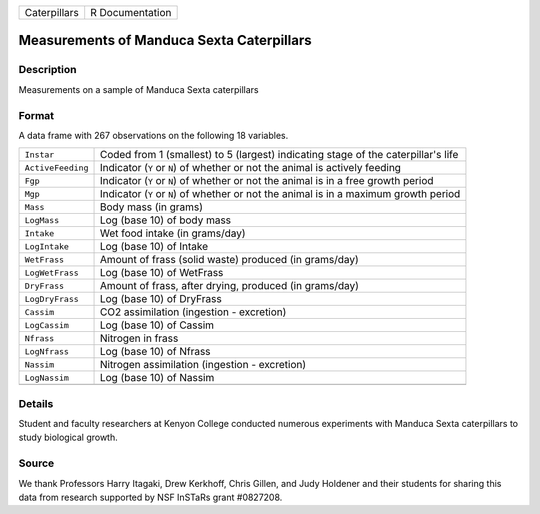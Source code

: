 +--------------+-----------------+
| Caterpillars | R Documentation |
+--------------+-----------------+

Measurements of Manduca Sexta Caterpillars
------------------------------------------

Description
~~~~~~~~~~~

Measurements on a sample of Manduca Sexta caterpillars

Format
~~~~~~

A data frame with 267 observations on the following 18 variables.

+-----------------------------------+-----------------------------------+
| ``Instar``                        | Coded from 1 (smallest) to 5      |
|                                   | (largest) indicating stage of the |
|                                   | caterpillar's life                |
+-----------------------------------+-----------------------------------+
| ``ActiveFeeding``                 | Indicator (``Y`` or ``N``) of     |
|                                   | whether or not the animal is      |
|                                   | actively feeding                  |
+-----------------------------------+-----------------------------------+
| ``Fgp``                           | Indicator (``Y`` or ``N``) of     |
|                                   | whether or not the animal is in a |
|                                   | free growth period                |
+-----------------------------------+-----------------------------------+
| ``Mgp``                           | Indicator (``Y`` or ``N``) of     |
|                                   | whether or not the animal is in a |
|                                   | maximum growth period             |
+-----------------------------------+-----------------------------------+
| ``Mass``                          | Body mass (in grams)              |
+-----------------------------------+-----------------------------------+
| ``LogMass``                       | Log (base 10) of body mass        |
+-----------------------------------+-----------------------------------+
| ``Intake``                        | Wet food intake (in grams/day)    |
+-----------------------------------+-----------------------------------+
| ``LogIntake``                     | Log (base 10) of Intake           |
+-----------------------------------+-----------------------------------+
| ``WetFrass``                      | Amount of frass (solid waste)     |
|                                   | produced (in grams/day)           |
+-----------------------------------+-----------------------------------+
| ``LogWetFrass``                   | Log (base 10) of WetFrass         |
+-----------------------------------+-----------------------------------+
| ``DryFrass``                      | Amount of frass, after drying,    |
|                                   | produced (in grams/day)           |
+-----------------------------------+-----------------------------------+
| ``LogDryFrass``                   | Log (base 10) of DryFrass         |
+-----------------------------------+-----------------------------------+
| ``Cassim``                        | CO2 assimilation (ingestion -     |
|                                   | excretion)                        |
+-----------------------------------+-----------------------------------+
| ``LogCassim``                     | Log (base 10) of Cassim           |
+-----------------------------------+-----------------------------------+
| ``Nfrass``                        | Nitrogen in frass                 |
+-----------------------------------+-----------------------------------+
| ``LogNfrass``                     | Log (base 10) of Nfrass           |
+-----------------------------------+-----------------------------------+
| ``Nassim``                        | Nitrogen assimilation (ingestion  |
|                                   | - excretion)                      |
+-----------------------------------+-----------------------------------+
| ``LogNassim``                     | Log (base 10) of Nassim           |
+-----------------------------------+-----------------------------------+
|                                   |                                   |
+-----------------------------------+-----------------------------------+

Details
~~~~~~~

Student and faculty researchers at Kenyon College conducted numerous
experiments with Manduca Sexta caterpillars to study biological growth.

Source
~~~~~~

We thank Professors Harry Itagaki, Drew Kerkhoff, Chris Gillen, and Judy
Holdener and their students for sharing this data from research
supported by NSF InSTaRs grant #0827208.

